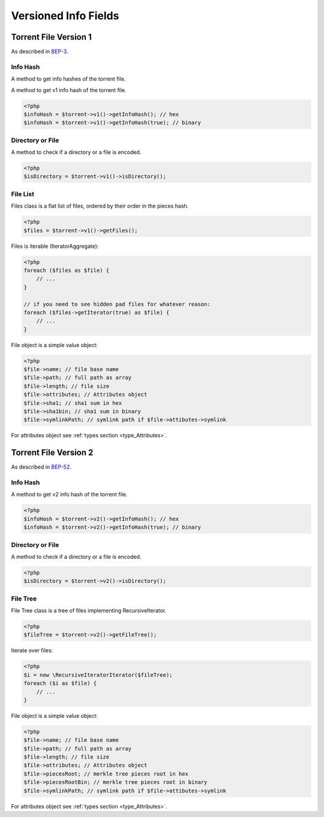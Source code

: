 .. _torrent_versions:

Versioned Info Fields
#####################

.. versionadded:: 5.0

Torrent File Version 1
======================

As described in BEP-3_.

.. _BEP-3: https://www.bittorrent.org/beps/bep_0003.html

Info Hash
---------

A method to get info hashes of the torrent file.

A method to get v1 info hash of the torrent file.

.. code-block:: php

    <?php
    $infoHash = $torrent->v1()->getInfoHash(); // hex
    $infoHash = $torrent->v1()->getInfoHash(true); // binary

Directory or File
-----------------

A method to check if a directory or a file is encoded.

.. code-block:: php

    <?php
    $isDirectory = $torrent->v1()->isDirectory();

File List
---------

Files class is a flat list of files, ordered by their order in the pieces hash.

.. code-block:: php

    <?php
    $files = $torrent->v1()->getFiles();

Files is iterable (IteratorAggregate):

.. code-block:: php

    <?php
    foreach ($files as $file) {
        // ...
    }

    // if you need to see hidden pad files for whatever reason:
    foreach ($files->getIterator(true) as $file) {
        // ...
    }

File object is a simple value object:

.. code-block:: php

    <?php
    $file->name; // file base name
    $file->path; // full path as array
    $file->length; // file size
    $file->attributes; // Attributes object
    $file->sha1; // sha1 sum in hex
    $file->sha1bin; // sha1 sum in binary
    $file->symlinkPath; // symlink path if $file->attibutes->symlink

For attributes object see :ref:`types section <type_Attributes>`.

Torrent File Version 2
======================

As described in BEP-52_.

.. _BEP-52: https://www.bittorrent.org/beps/bep_0052.html

Info Hash
---------

A method to get v2 info hash of the torrent file.

.. code-block:: php

    <?php
    $infoHash = $torrent->v2()->getInfoHash(); // hex
    $infoHash = $torrent->v2()->getInfoHash(true); // binary

Directory or File
-----------------

A method to check if a directory or a file is encoded.

.. code-block:: php

    <?php
    $isDirectory = $torrent->v2()->isDirectory();

File Tree
---------

File Tree class is a tree of files implementing RecursiveIterator.

.. code-block:: php

    <?php
    $fileTree = $torrent->v2()->getFileTree();

Iterate over files:

.. code-block:: php

    <?php
    $i = new \RecursiveIteratorIterator($fileTree);
    foreach ($i as $file) {
        // ...
    }

File object is a simple value object:

.. code-block:: php

    <?php
    $file->name; // file base name
    $file->path; // full path as array
    $file->length; // file size
    $file->attributes; // Attributes object
    $file->piecesRoot; // merkle tree pieces root in hex
    $file->piecesRootBin; // merkle tree pieces root in binary
    $file->symlinkPath; // symlink path if $file->attibutes->symlink

For attributes object see :ref:`types section <type_Attributes>`.
